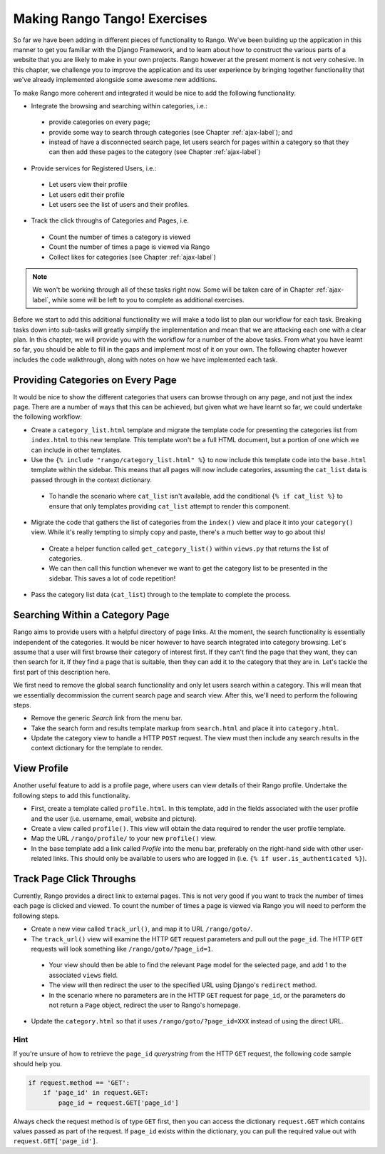 .. _tango-label:

Making Rango Tango! Exercises
=============================

So far we have been adding in different pieces of functionality to Rango. We've been building up the application in this manner to get you familiar with the Django Framework, and to learn about how to construct the various parts of a website that you are likely to make in your own projects. Rango however at the present moment is not very cohesive. In this chapter, we challenge you to improve the application and its user experience by bringing together functionality that we've already implemented alongside some awesome new additions.

To make Rango more coherent and integrated it would be nice to add the following functionality.

* Integrate the browsing and searching within categories, i.e.:
 - provide categories on every page;
 - provide some way to search through categories (see Chapter :ref:`ajax-label`); and
 - instead of have a disconnected search page, let users search for pages within a category so that they can then add these pages to the category (see Chapter :ref:`ajax-label`)
	
* Provide services for Registered Users, i.e.:
 - Let users view their profile	
 - Let users edit their profile
 - Let users see the list of users and their profiles.
		
* Track the click throughs of Categories and Pages, i.e.
 - Count the number of times a category is viewed
 - Count the number of times a page is viewed via Rango
 - Collect likes for categories (see Chapter :ref:`ajax-label`)

.. note:: We won't be working through all of these tasks right now. Some will be taken care of in Chapter :ref:`ajax-label`, while some will be left to you to complete as additional exercises.

Before we start to add this additional functionality we will make a todo list to plan our workflow for each task. Breaking tasks down into sub-tasks will greatly simplify the implementation and mean that we are attacking each one with a clear plan. In this chapter, we will provide you with the workflow for a number of the above tasks. From what you have learnt so far, you should be able to fill in the gaps and implement most of it on your own. The following chapter however includes the code walkthrough, along with notes on how we have implemented each task.


Providing Categories on Every Page
----------------------------------

It would be nice to show the different categories that users can browse through on any page, and not just the index page. There are a number of ways that this can be achieved, but given what we have learnt so far, we could undertake the following workflow:

* Create a ``category_list.html`` template and migrate the template code for presenting the categories list from  ``index.html`` to this new template. This template won't be a full HTML document, but a portion of one which we can include in other templates.
* Use the ``{% include "rango/category_list.html" %}`` to now include this template code into the ``base.html`` template within the sidebar. This means that all pages will now include categories, assuming the ``cat_list`` data is passed through in the context dictionary.
 - To handle the scenario where ``cat_list`` isn't available, add the conditional ``{% if cat_list %}`` to ensure that only templates providing ``cat_list`` attempt to render this component.

* Migrate the code that gathers the list of categories from the ``index()`` view and place it into your ``category()`` view. While it's really tempting to simply copy and paste, there's a much better way to go about this!
 - Create a helper function called ``get_category_list()`` within ``views.py`` that returns the list of categories.
 - We can then call this function whenever we want to get the category list to be presented in the sidebar. This saves a lot of code repetition!

* Pass the category list data (``cat_list``) through to the template to complete the process.

Searching Within a Category Page
--------------------------------
Rango aims to provide users with a helpful directory of page links. At the moment, the search functionality is essentially independent of the categories. It would be nicer however to have search integrated into category browsing. Let's assume that a user will first browse their category of interest first. If they can't find the page that they want, they can then search for it. If they find a page that is suitable, then they can add it to the category that they are in. Let's tackle the first part of this description here.

We first need to remove the global search functionality and only let users search within a category. This will mean that we essentially decommission the current search page and search view. After this, we'll need to perform the following steps.

* Remove the generic *Search* link from the menu bar.
* Take the search form and results template markup from ``search.html`` and place it into ``category.html``.
* Update the category view to handle a HTTP ``POST`` request. The view must then include any search results in the context dictionary for the template to render.

View Profile
------------
Another useful feature to add is a profile page, where users can view details of their Rango profile. Undertake the following steps to add this functionality.

* First, create a template called ``profile.html``. In this template, add in the fields associated with the user profile and the user (i.e. username, email, website and picture).
* Create a view called ``profile()``. This view will obtain the data required to render the user profile template.
* Map the URL ``/rango/profile/`` to your new ``profile()`` view.
* In the base template add a link called *Profile* into the menu bar, preferably on the right-hand side with other user-related links. This should only be available to users who are logged in (i.e. ``{% if user.is_authenticated %}``).
	
Track Page Click Throughs
-------------------------
Currently, Rango provides a direct link to external pages. This is not very good if you want to track the number of times each page is clicked and viewed. To count the number of times a page is viewed via Rango you will need to perform the following steps.

* Create a new view called ``track_url()``, and map it to URL ``/rango/goto/``.
* The ``track_url()`` view will examine the HTTP ``GET`` request parameters and pull out the ``page_id``. The HTTP ``GET`` requests will look something like ``/rango/goto/?page_id=1``.
 - Your view should then be able to find the relevant ``Page`` model for the selected page, and add 1 to the associated ``views`` field.
 - The view will then redirect the user to the specified URL using Django's ``redirect`` method.
 - In the scenario where no parameters are in the HTTP ``GET`` request for ``page_id``, or the parameters do not return a ``Page`` object, redirect the user to Rango's homepage.
* Update the ``category.html`` so that it uses ``/rango/goto/?page_id=XXX`` instead of using the direct URL.

Hint
....
If you're unsure of how to retrieve the ``page_id`` *querystring* from the HTTP ``GET`` request, the following code sample should help you.

.. code-block:: python
	
	if request.method == 'GET':
	    if 'page_id' in request.GET:
	        page_id = request.GET['page_id']

Always check the request method is of type ``GET`` first, then you can access the dictionary ``request.GET`` which contains values passed as part of the request. If ``page_id`` exists within the dictionary, you can pull the required value out with ``request.GET['page_id']``.